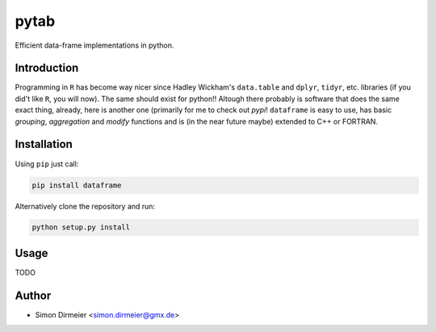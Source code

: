 *****
pytab
*****

.. image:: https://travis-ci.org/rafstraumur/dataframe.svg?branch=master
   :target: https://travis-ci.org/rafstraumur/dataframe/
.. image:: (https://codecov.io/gh/rafstraumur/dataframe/branch/master/graph/badge.svg
   :target: https://codecov.io/gh/rafstraumur/dataframe


Efficient data-frame implementations in python.

Introduction
============

Programming in ``R`` has become way nicer since Hadley Wickham's ``data.table`` and ``dplyr``, ``tidyr``, etc. libraries (if you did't like ``R``, you will now). The same should exist for python!! Altough there probably is software that does the same exact thing, already, here is another one (primarily for me to check out *pypi*! ``dataframe`` is easy to use, has basic *grouping*, *aggregation* and *modify* functions and is (in the near future maybe) extended to C++ or FORTRAN.

Installation
============

Using ``pip`` just call:

.. code-block:: bash

	pip install dataframe


Alternatively clone the repository and run:

.. code-block:: bash

	python setup.py install


Usage
=====

TODO

Author
============

- Simon Dirmeier <simon.dirmeier@gmx.de>
